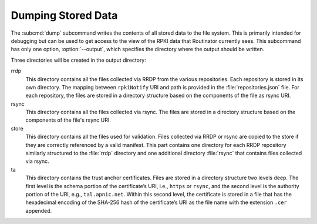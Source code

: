 Dumping Stored Data
===================

The :subcmd:`dump` subcommand writes the contents of all stored data to the file
system. This is primarily intended for debugging but can be used to get access
to the view of the RPKI data that Routinator currently sees. This subcommand has
only one option, :option:`--output`, which specifies the directory where the
output should be written.
   
Three directories will be created in the output directory:

rrdp
    This directory contains all the files collected via RRDP from the various
    repositories. Each repository is stored in its own directory. The mapping
    between ``rpkiNotify`` URI and path is provided in the
    :file:`repositories.json` file. For each repository, the files are stored in
    a directory structure based on the components of the file as rsync URI.

rsync
    This directory contains all the files collected via rsync. The files are
    stored in a directory structure based on the components of the file's rsync
    URI.

store
    This directory contains all the files used for validation. Files collected
    via RRDP or rsync are copied to the store if they are correctly referenced
    by a valid manifest. This part contains one directory for each RRDP
    repository similarly structured to the :file:`rrdp` directory and one
    additional directory :file:`rsync` that contains files collected via rsync.

ta
    This directory contains the trust anchor certificates. Files are stored
    in a directory structure two levels deep. The first level is the schema
    portion of the certificate’s URI, i.e., ``https`` or ``rsync``, and the
    second level is the authority portion of the URI, e.g., ``tal.apnic.net``.
    Within this second level, the certificate is stored in a file that has
    the hexadecimal encoding of the SHA-256 hash of the certificate’s URI
    as the file name with the extension ``.cer`` appended.

.. versionadded:: 0.9.0
